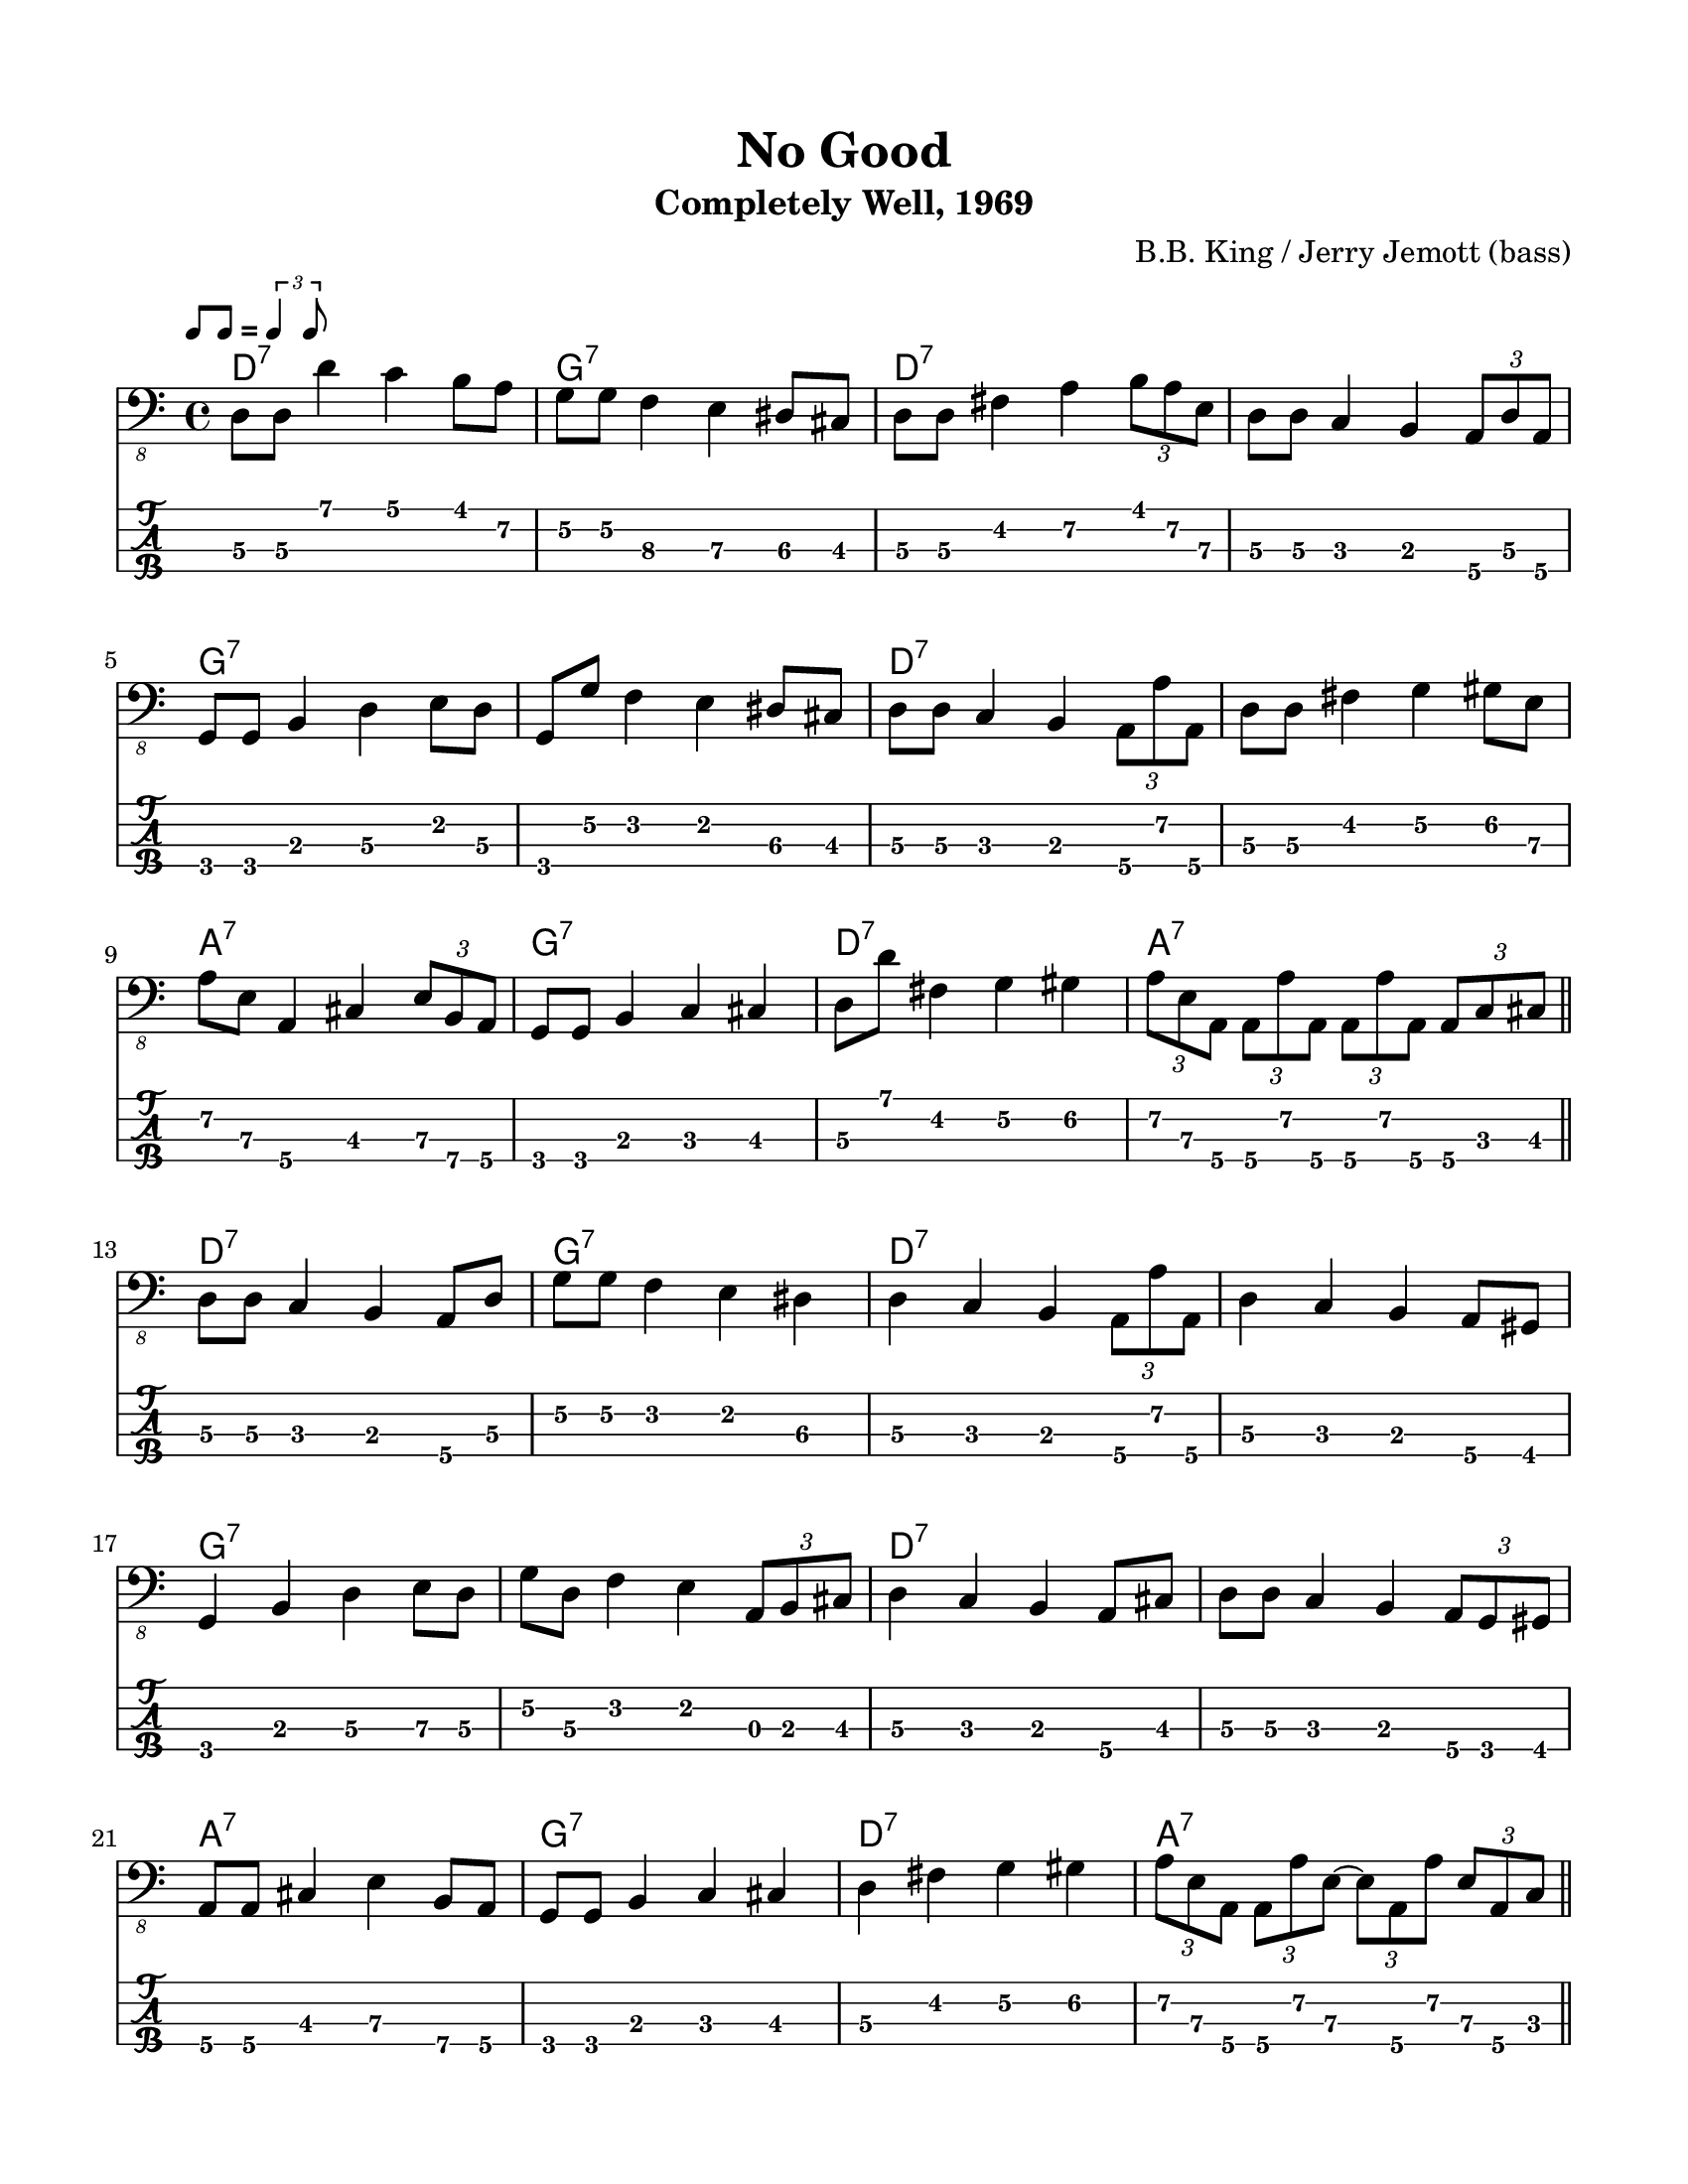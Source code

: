 #(set-default-paper-size "letter" 'portrait)

\header {
  title = "No Good"
  subtitle = "Completely Well, 1969"
  composer = "B.B. King / Jerry Jemott (bass)"
}

\paper {
  top-margin = 15
  left-margin = 15
  right-margin = 15
  bottom-margin = 15
}

\layout {
  indent = #0
  ragged-last = ##f
}

harmonies = \chordmode {
 d1:7 g1:7 d1:7 d1:7   g1:7 g1:7 d1:7 d1:7   a1:7 g1:7 d1:7 a1:7
 d1:7 g1:7 d1:7 d1:7   g1:7 g1:7 d1:7 d1:7   a1:7 g1:7 d1:7 a1:7
 d1:7 g1:7 d1:7 d1:7   g1:7 g1:7 d1:7 d1:7   a1:7 g1:7 d1:7 a1:7
 d1:7 g1:7 d1:7 d1:7   g1:7 g1:7 d1:7 d1:7   a1:7 g1:7 d1:7 a1:7
 d1:7 g1:7 d1:7 d1:7   g1:7 g1:7 d1:7 d1:7   a1:7 g1:7 d1:7 a1:7
 d1:7 g1:7 d1:7 d1:7   g1:7 g1:7 d1:7 d1:7   a1:7 g1:7 d1:7 d1:7
}

melody = \relative 
{
  % \key d \major
  %1
  d,8\3 d\3 d'4 c b8 a\2
  g8\2 g\2 f4\3 e\3 dis8\3 cis8\3
  d8\3 d8\3 fis4\2 a4\2 \tuplet 3/2 { b8 a\2 e\3  }
  d8\3 d\3 c4 b4 \tuplet 3/2 { a8\4 d\3 a\4 }
  \break
  %5
  g8 g8 b4 d\3 e8 d8\3
  g,8 g'\2 f4 e dis8\3 cis8\3
  d8\3 d\3 c4 b \tuplet 3/2 { a8\4 a'\2 a,\4 }
  d8\3 d\3 fis4 g\2 gis8\2 e8\3
  \break
  %9
  a8\2 e\3 a,4\4 cis \tuplet 3/2 { e8\3 b\4 a\4 }
  g8 g8 b4 c\3 cis
  d8\3 d'8 fis,4\2 g\2 gis\2
  \tuplet 3/2 { a8\2 e\3 a,\4 } 
      \tuplet 3/2 { a8\4 a'\2 a,\4 }
      \tuplet 3/2 { a8\4 a'\2 a,\4 }
      \tuplet 3/2 { a8\4 c\3 cis\3 }
  \bar "||"
  \break
  %13
  d8\3 d\3 c4 b4 a8\4 d8\3
  g8\2 g\2 f4 e dis\3 
  d\3 c b \tuplet 3/2 { a8\4 a'\2 a,\4 }
  d4\3 c b a8\4 gis8
  \break
  %17
  g4 b d\3 e8\3 d8\3
  g8\2 d\3 f4 e\2 \tuplet 3/2 { a,8 b cis }
  d4\3 c b a8\4 cis
  d8\3 d\3 c4 b \tuplet 3/2 { a8\4 g gis }
  \break
  %21
  a8\4 a\4 cis4 e\3 b8\4 a\4
  g8 g b4 c cis
  d\3 fis\2 g\2 gis\2
  \tuplet 3/2 { a8\2 e\3 a,\4 } 
        \tuplet 3/2 { a8\4 a'\2 e\3~ }
        \tuplet 3/2 { e8\3 a,\4 a'\2 }
        \tuplet 3/2 { e8\3 a,\4 c\3 }
  \bar "||"
  \break
  %25
  d8\3 d\3 fis4\2 a\2 \tuplet 3/2 { e8\3 d\3 a\4 }
  g4 b d\3 b8 a\4
  d8\3 d\3 fis4 a\2 \tuplet 3/2 { e8\3 d\3 a\4 }
  d8\3 d\3 c4 b \tuplet 3/2 { a8\4 d\3 a\4 }
  \break
  %29
  g4 b d\3 b8 a\4
  g'8\2 d\3 b4 a a8\4 cis\3
  d8\3 d\3 fis4 a\2 e8\3 a,\4
  d8\3 d\3 c4 b \tuplet 3/2 { b8\3 g\4 gis\4 }
  \break
  %33
  a8\4 a\4 cis4 e\3 a,8\4 gis
  g8 g b4 c cis
  d8\3 d\3 fis4 g\2 gis\2
  a4\2 \tuplet 3/2 { e8\3 a,\4 a'~\2 } \tuplet 3/2 { a8 e\3 a,\4 } \tuplet 3/2 { a'8~\2 a e\3 }
  \bar "||"
  \break
  %37
  d8\3 d\3 e4\3 fis e8\3 d\3
  g,8 g a4\4 b a8\4 cis\3
  d8\3 d\3 e4\3 fis e8\3 a,\4
  d8\3 d\3 c4 b \tuplet 3/2 {a8\4 d8\3 a8\4}
  \break
  %41
  g8 g a4\4 b a8\4 fis
  g8 g a\4 a\4 b b \tuplet 3/2 { a\4 g cis\3 }
  d\3 d\3 e4\3 fis e8\3 a,\4
  d\3 d\3 c4 b \tuplet 3/2 { b8 g gis\4 }
  \break
  %45
  a8\4 a\4 cis4 e\3 a,8\4 gis
  g8 g b4 c cis
  \tuplet 3/2 {d8\3 d' d,\3} fis8 fis g\2 g\2 gis\2 gis\2
  \tuplet 3/2 { a8\2 e\3 a,\4 } \tuplet 3/2 { a8\4 a'\2 a\2 }
                                \tuplet 3/2 { a8\2 a,\4 a'\2 }
                                \tuplet 3/2 { a8\2 a,\4 e'\3 }
  \bar "||"
  \break
  %49
  d8\3 d\3 e\3 e\3 fis4\2 \tuplet 3/2 {e8\3 a,\4 gis\4}
  g4 b c cis
  d8\3 d\3 fis4 a4\2 \grace f16\3 e8\3 a,\4
  d8\3 d8\3 c4 b \tuplet 3/2 { a8\4 d\3 a\4 }
  \break
  %53
  g8 g8 b4 d\3 b8 a\4 
  d8\3 d8\3 e4\3 f\3 e8\3 cis\3
  d4\3 fis, a\4 b8\4 a\4
  d8\3 d\3 fis4\2 a8\2 a\2 \tuplet 3/2 { b8\1 fis\2 gis\2 }
  \break
  %57
  a8\2 a8\2 cis,4\3 e\3 b8\4 a\4 
  g8 g b4 c cis
  d8\3 d8\3 \grace e16\3 fis4\3 g\2 gis8\2 e\3
  \tuplet 3/2 { a8\2 e\3 a,\4 } \tuplet 3/2 { a8\4 a'\2 a,\4 }
                                \tuplet 3/2 { a8\4 a'\2 a,\4  }
                                \tuplet 3/2 { a8\4 a'\2 a,\4  }
  \bar "||"
  \break
  %61
  d8\3 d\3 c\3 c\3 b\3 b\3 \tuplet 3/2 { a\4 d\3 a\4 }
  g8 g a\4 a\4 b b cis cis
  d\3 d\3 c c b b \tuplet 3/2 { a\4 c cis }
  d8\3 d\3 fis, fis a\4 a\4 \tuplet 3/2 { d\3 a\4 gis }
  \break
  %65
  g8 g b\3 b\3 d\3 d\3 \tuplet 3/2 { b\3 a d\3 }
  g,8 g b b c4 cis8 a\4
  d8\3 d\3 c c b b \tuplet 3/2 { a d\3 d'\3 }
  d,8\3 d\3 c4 b \tuplet 3/2 { b8\3 g gis }
  \break
  %69
  a8\4 a\4 cis cis e\3 e\3 \tuplet 3/2 { a8\2 a,\4 gis }
  g8 g b4 c cis
  d8\3 fis,\4( g) g gis a\4 a\4 a\4
  d1\3
}
<<
  \version "2.24.3"
  \new ChordNames {
    \set chordChanges = ##t
    \harmonies
  }
  \new Voice \with {
    \omit StringNumber
  }
  {
    \clef "bass_8"
    \tempo \markup { \rhythm { 8[ 8] } = \rhythm { \tuplet 3/2 { 4 8 } } }
    \melody
  }
  \new TabStaff \with {
    stringTunings = #bass-tuning
  }
  {
    \melody
  }
>>
